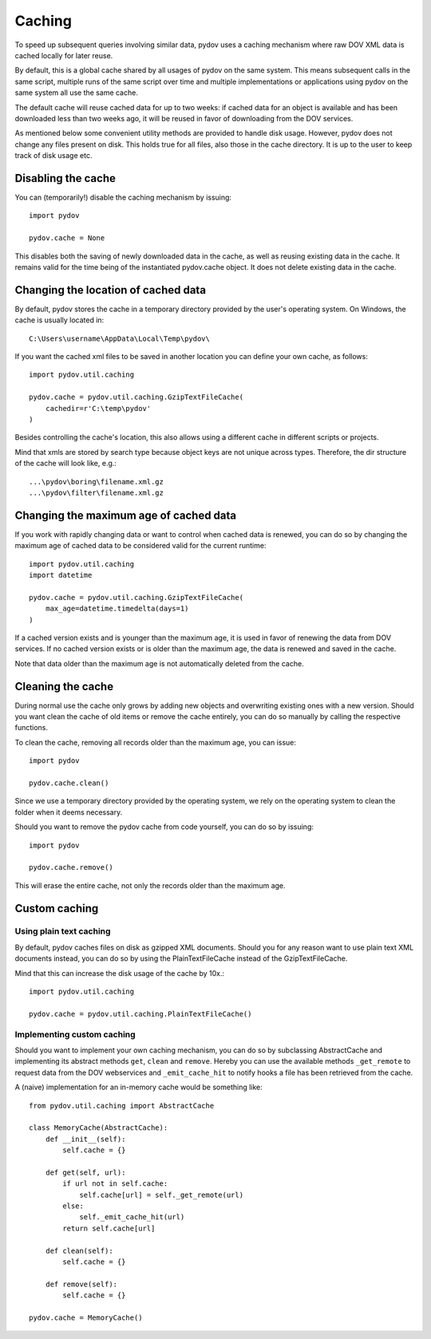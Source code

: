.. _caching:

=======
Caching
=======

To speed up subsequent queries involving similar data, pydov uses a caching
mechanism where raw DOV XML data is cached locally for later reuse.

By default, this is a global cache shared by all usages of pydov on the same
system. This means subsequent calls in the same script, multiple runs of
the same script over time and multiple implementations or applications
using pydov on the same system all use the same cache.

The default cache will reuse cached data for up to two weeks: if cached data
for an object is available and has been downloaded less than two weeks ago,
it will be reused in favor of downloading from the DOV services.

As mentioned below some convenient utility methods are provided to handle
disk usage. However, pydov does not change any files present on disk. This
holds true for all files, also those in the cache directory. It is up to the
user to keep track of disk usage etc.

Disabling the cache
*******************
You can (temporarily!) disable the caching mechanism by issuing::

    import pydov

    pydov.cache = None

This disables both the saving of newly downloaded data in the cache, as well
as reusing existing data in the cache. It remains valid for the time being of
the instantiated pydov.cache object.
It does not delete existing data in the cache.

Changing the location of cached data
************************************

By default, pydov stores the cache in a temporary directory provided by the
user's operating system. On Windows, the cache is usually located in::

    C:\Users\username\AppData\Local\Temp\pydov\

If you want the cached xml files to be saved in another location you can define
your own cache, as follows::

    import pydov.util.caching

    pydov.cache = pydov.util.caching.GzipTextFileCache(
        cachedir=r'C:\temp\pydov'
    )

Besides controlling the cache's location, this also allows using a different
cache in different scripts or projects.

Mind that xmls are stored by search type because object keys are not unique
across types. Therefore, the dir structure of the cache will look like, e.g.::

    ...\pydov\boring\filename.xml.gz
    ...\pydov\filter\filename.xml.gz


Changing the maximum age of cached data
***************************************

If you work with rapidly changing data or want to control when cached data
is renewed, you can do so by changing the maximum age of cached data to
be considered valid for the current runtime::

    import pydov.util.caching
    import datetime

    pydov.cache = pydov.util.caching.GzipTextFileCache(
        max_age=datetime.timedelta(days=1)
    )

If a cached version exists and is younger than the maximum age, it is used
in favor of renewing the data from DOV services. If no cached version
exists or is older than the maximum age, the data is renewed and saved
in the cache.

Note that data older than the maximum age is not automatically deleted from
the cache.

Cleaning the cache
******************

During normal use the cache only grows by adding new objects and overwriting
existing ones with a new version. Should you want clean the cache of old
items or remove the cache entirely, you can do so manually by calling the
respective functions.

To clean the cache, removing all records older than the maximum age, you can
issue::

    import pydov

    pydov.cache.clean()


Since we use a temporary directory provided by the operating system, we rely
on the operating system to clean the folder when it deems necessary.

Should you want to remove the pydov cache from code yourself, you can do so
by issuing::

    import pydov

    pydov.cache.remove()


This will erase the entire cache, not only the records older than the
maximum age.

Custom caching
**************

Using plain text caching
........................

By default, pydov caches files on disk as gzipped XML documents. Should you
for any reason want to use plain text XML documents instead, you can do so by
using the PlainTextFileCache instead of the GzipTextFileCache.

Mind that this can increase the disk usage of the cache by 10x.::

    import pydov.util.caching

    pydov.cache = pydov.util.caching.PlainTextFileCache()


Implementing custom caching
...........................

Should you want to implement your own caching mechanism, you can do so by
subclassing AbstractCache and implementing its abstract methods ``get``,
``clean`` and ``remove``. Hereby you can use the available methods
``_get_remote`` to request data from the DOV webservices and
``_emit_cache_hit`` to notify hooks a file has been retrieved from the cache.

A (naive) implementation for an in-memory cache would be something like::

    from pydov.util.caching import AbstractCache

    class MemoryCache(AbstractCache):
        def __init__(self):
            self.cache = {}

        def get(self, url):
            if url not in self.cache:
                self.cache[url] = self._get_remote(url)
            else:
                self._emit_cache_hit(url)
            return self.cache[url]

        def clean(self):
            self.cache = {}

        def remove(self):
            self.cache = {}

    pydov.cache = MemoryCache()
